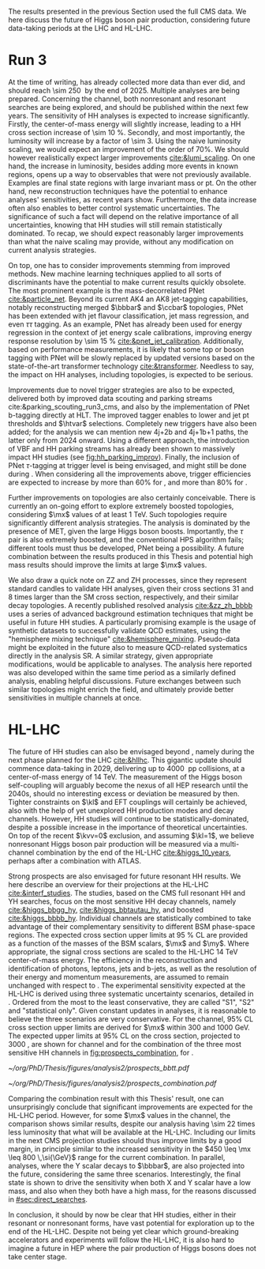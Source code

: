 :PROPERTIES:
:CUSTOM_ID: sec:prospects
:END:

The results presented in the previous Section used the full \ac{CMS} \run{2} data.
We here discuss the future of Higgs boson pair production, considering future data-taking periods at the \ac{LHC} and \ac{HL-LHC}.

* Run 3
At the time of writing, \run{3} has already collected more data than \run{2} ever did, and should reach \SI{\sim 250}{\invfb} by the end of 2025.
Multiple analyses are being prepared.
Concerning the \bbtt{} channel, both nonresonant and resonant searches are being explored, and should be published within the next few years.
The sensitivity of HH analyses is expected to increase significantly.
Firstly, the center-of-mass energy will slightly increase, leading to a HH cross section increase of \SI{\sim 10}{\percent}.
Secondly, and most importantly, the luminosity will increase by a factor of \num{\sim 3}.
Using the naive luminosity scaling, we would expect an improvement of the order of 70%.
We should however realistically expect larger improvements [[cite:&lumi_scaling]].
On one hand, the increase in luminosity, besides adding more events in known regions, opens up a way to observables that were not previously available.
Examples are final state regions with large invariant mass or \ac{pt}.
On the other hand, new reconstruction techniques have the potential to enhance analyses' sensitivities, as recent years show.
Furthermore, the data increase often also enables to better control systematic uncertainties.
The significance of such a fact will depend on the relative importance of all uncertainties, knowing that HH studies will still remain statistically dominated.
To recap, we should expect reasonably larger improvements than what the naive scaling may provide, without any modification on current analysis strategies.

On top, one has to consider improvements stemming from improved methods.
New machine learning techniques applied to all sorts of discriminants have the potential to make current results quickly obsolete.
The most prominent example is the mass-decorrelated \ac{PNet} [[cite:&particle_net]].
Beyond its current AK4 an AK8 jet-tagging capabilities, notably reconstructing merged $\bbbar$ and $\ccbar$ topologies, \ac{PNet} has been extended with jet flavour classification, jet mass regression, and even $\tau\tau$ tagging.
As an example, \ac{PNet} has already been used for energy regression in the context of jet energy scale calibrations, improving energy response resolution by \SI{\sim 15}{\percent} [[cite:&pnet_jet_calibration]].
Additionally, based on performance measurements, it is likely that some top or boson tagging with \ac{PNet} will be slowly replaced by updated versions based on the state-of-the-art transformer technology [[cite:&transformer]].
Needless to say, the impact on HH analyses, including \bbtt{} topologies, is expected to be serious.

Improvements due to novel trigger strategies are also to be expected, delivered both by improved data scouting and parking streams cite:&parking_scouting_run3_cms, and also by the implementation of \ac{PNet} b-tagging directly at \ac{HLT}.
The improved tagger enables to lower \hhbbbb{} and \hhbbtt{} jet \ac{pt} thresholds and $\htvar$ selections.
Completely new triggers have also been added; for the \bbtt{} analysis we can mention new 4j+2b and 4j+1b+1\tauh{} paths, the latter only from 2024 onward.
Using a different approach, the introduction of \ac{VBF} and HH parking streams has already been shown to massively impact HH studies (see [[fig:hh_parking_improv]]).
Finally, the inclusion of \ac{PNet} $\tau\text{-tagging}$ at trigger level is being envisaged, and might still be done during \run{3}.
When considering all the improvements above, trigger efficiencies are expected to increase by more than 60% for \bbtt{}, and more than 80% for \bbbb{}.

Further improvements on \bbtt{} topologies are also certainly conceivable.
There is currently an on-going effort to explore extremely boosted \bbtt{} topologies, considering $\mx$ values of at least \SI{1}{\TeV}.
Such topologies require significantly different analysis strategies.
The analysis is dominated by the presence of \ac{MET}, given the large Higgs boson boosts.
Importantly, the $\tau$ pair is also extremely boosted, and the conventional \ac{HPS} algorithm fails; different tools must thus be developed, \ac{PNet} being a possibility.
A future combination between the results produced in this Thesis and potential high mass results should improve the limits at large $\mx$ values.

We also draw a quick note on ZZ and ZH processes, since they represent standard candles to validate HH analyses, given their cross sections 31 and 8 times larger than the \ac{SM} cross section, respectively, and their similar decay topologies.
A recently published resolved \zzzhbbbb{} analysis [[cite:&zz_zh_bbbb]] uses a series of advanced background estimation techniques that might be useful in future HH studies.
A particularly promising example is the usage of synthetic datasets to successfully validate \ac{QCD} estimates, using the "hemisphere mixing technique" [[cite:&hemisphere_mixing]].
Pseudo-data might be exploited in the future also to measure \ac{QCD}-related systematics directly in the analysis \ac{SR}.
A similar strategy, given appropriate modifications, would be applicable to \bbtt{} analyses.
The analysis here reported was also developed within the same time period as a similarly defined \zzbbtt{} analysis, enabling helpful discussions.
Future exchanges between such similar topologies might enrich the field, and ultimately provide better sensitivities in multiple channels at once.

* HL-LHC
The future of HH studies can also be envisaged beyond \run{3}, namely during the next phase planned for the \ac{LHC} [[cite:&hllhc]].
This gigantic update should commence data-taking in 2029, delivering up to \SI{4000}{\invfb} \ac{pp} collisions, at a center-of-mass energy of \SI{14}{\TeV}.
The measurement of the Higgs boson self-coupling will arguably become the nexus of all \ac{HEP} research until the 2040s, should no interesting excess or deviation be measured by then.
Tighter constraints on $\kl$ and \ac{EFT} couplings will certainly be achieved, also with the help of yet unexplored HH production modes and decay channels.
However, HH studies will continue to be statistically-dominated, despite a possible increase in the importance of theoretical uncertainties.
On top of the recent $\kvv=0$ exclusion, and assuming $\kl=1$, we believe nonresonant Higgs boson pair production will be measured via a multi-channel combination by the end of the \ac{HL-LHC} [[cite:&higgs_10_years]], perhaps after a combination with \ac{ATLAS}.

Strong prospects are also envisaged for future resonant HH results.
We here describe an overview for their projections at the \ac{HL-LHC} [[cite:&interf_studies]].
The studies, based on the \ac{CMS} full \run{2} resonant HH and YH searches, focus on the most sensitive HH decay channels, namely \bbgg{}  [[cite:&higgs_bbgg_hy]], \bbtt{} [[cite:&higgs_bbtautau_hy]], and boosted \bbbb{} [[cite:&higgs_bbbb_hy]].
Individual channels are statistically combined to take advantage of their complementary sensitivity to different \ac{BSM} phase-space regions. 
The expected cross section upper limits at \SI{95}{\percent} \ac{CL} are provided as a function of the masses of the \ac{BSM} scalars, $\mx$ and $\my$.
Where appropriate, the signal cross sections are scaled to the \ac{HL-LHC} \SI{14}{\TeV} center-of-mass energy.
The efficiency in the reconstruction and identification of photons, leptons, jets and b-jets, as well as the resolution of their energy and momentum measurements, are assumed to remain unchanged with respect to \phase{1}.
The experimental sensitivity expected at the \ac{HL-LHC} is derived using three systematic uncertainty scenarios, detailed in \newcite{interf_studies}.
Ordered from the most to the least conservative, they are called "S1", "S2" and "statistical only".
Given constant updates in analyses, it is reasonable to believe the three scenarios are very conservative.
For the \bbtt{} channel, 95% \ac{CL} cross section upper limits are derived for $\mx$ within \num{300} and \SI{1000}{\GeV}.
The expected upper limits at 95% \ac{CL} on the \xhhbbtt{} cross section, projected to \SI{3000}{\invfb}, are shown for \bbtt{} channel and for the combination of the three most sensitive HH channels in [[fig:prospects_combination]], for \spin{0}.

#+NAME: fig:prospects_combination
#+CAPTION: Expected upper limits at 95% \ac{CL} on the product of the cross section for the production of a \spin{0} resonance X and the branching fraction $\mathcal{B}(\text{X} \rightarrow \text{HH})$, as a function of $\mx$, for an integrated luminosity of \SI{3000}{\invfb}. Shown are the effects of different systematic uncertainty scenarios. (Left) \bbtt{} decay channel [[cite:&higgs_bbtautau_hy]]. (Right) Combination of the three analyses, including \bbtt{}. Taken from [[cite:&interf_studies]].
#+BEGIN_figure
#+ATTR_LATEX: :width .5\textwidth :center
[[~/org/PhD/Thesis/figures/analysis2/prospects_bbtt.pdf]]
#+ATTR_LATEX: :width .5\textwidth :center
[[~/org/PhD/Thesis/figures/analysis2/prospects_combination.pdf]]
#+END_figure

Comparing the combination result with this Thesis' \spin{0} result, one can unsurprisingly conclude that significant improvements are expected for the \ac{HL-LHC} period.
However, for some $\mx$ values in the \bbtt{} channel, the comparison shows similar results, despite our analysis having \num{\sim 22} times less luminosity that what will be available at the \ac{HL-LHC}.
Including our limits in the next \ac{CMS} projection studies should thus improve limits by a good margin, in principle similar to the increased sensitivity in the $450 \leq \mx \leq 800 \,\si{\GeV}$ range for the current combination.
In parallel, \xyh{} analyses, where the Y scalar decays to $\bbbar$, are also projected into the future, considering the same three scenarios.
Interestingly, the \bbtt{} final state is shown to drive the sensitivity when both X and Y scalar have a low mass, and also when they both have a high mass, for the reasons discussed in [[#sec:direct_searches]].

In conclusion, it should by now be clear that HH studies, either in their resonant or nonresonant forms, have vast potential for exploration up to the end of the \ac{HL-LHC}.
Despite not being yet clear which ground-breaking accelerators and experiments will follow the \ac{HL-LHC}, it is also hard to imagine a future in \ac{HEP} where the pair production of Higgs bosons does not take center stage.

* Additional bibliography :noexport:
+ [ ] first run3 single higgs result [[cite:&cms_higgs_gg_run3]]
+ [ ] reduce bbH background to HH: [[https://indico.cern.ch/event/1291157/contributions/5876805/attachments/2898998/5083322/240718_ICHEP_bbHforHH.pdf][talk]]
+ [ ] giovanni marchiori ICHEP [[https://indico.cern.ch/event/1291157/contributions/5876729/attachments/2899194/5088459/2024_07_18%20-%20ICHEP2024%20-%20Higgs%20physics%20opportunities%20at%20the%20FCC.pdf][talk]]
+ [[https://indico.cern.ch/event/1404329/contributions/5903658/attachments/2834334/4953058/Tau_Trigger_Apr_10th_BA-4.pdf][PNet for \tau's]] (TSG meeting)
+ Cite various parking data streams [[cite:&parking_scouting]]  
+ [[https://indico.cern.ch/event/1342837/contributions/5653121/attachments/2760253/4806661/20231120_DeepDive_HH.pdf][DeepDive_HH]], Marko Stamenkovic
+ [[cite:&hllhc_physics]] (pages 22 and 23)
+ mention briefly HE-LHC [[cite:&hllhc_physics]]
+ [[https://cms.cern.ch/iCMS/analysisadmin/cadilines?line=HIG-20-005&tp=an&id=2316&ancode=HIG-20-005][HIG-20-005]] (4b resolved)
+ [[https://cms.cern.ch/iCMS/analysisadmin/cadilines?line=HIG-22-011&tp=an&id=2605&ancode=HIG-22-011][HIG-22-011]] (ZZ/ZH->4b)
+ [[https://indico.cern.ch/event/1275872/][DeepDive QCD modelling]]
    

